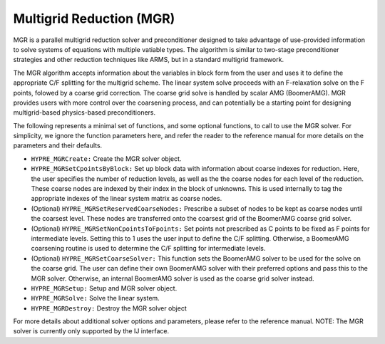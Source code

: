.. Copyright 1998-2019 Lawrence Livermore National Security, LLC and other
   HYPRE Project Developers. See the top-level COPYRIGHT file for details.

   SPDX-License-Identifier: (Apache-2.0 OR MIT)


Multigrid Reduction (MGR)
==============================================================================
                                                                                   
MGR is a parallel multigrid reduction solver and preconditioner designed to take
advantage of use-provided information to solve systems of equations with
multiple vatiable types.  The algorithm is similar to two-stage preconditioner
strategies and other reduction techniques like ARMS, but in a standard multigrid
framework.

The MGR algorithm accepts information about the variables in block form from the
user and uses it to define the appropriate C/F splitting for the multigrid
scheme.  The linear system solve proceeds with an F-relaxation solve on the F
points, folowed by a coarse grid correction. The coarse grid solve is handled by
scalar AMG (BoomerAMG). MGR provides users with more control over the coarsening
process, and can potentially be a starting point for designing multigrid-based
physics-based preconditioners.

The following represents a minimal set of functions, and some optional
functions, to call to use the MGR solver. For simplicity, we ignore the function
parameters here, and refer the reader to the reference manual for more details
on the parameters and their defaults.


* ``HYPRE_MGRCreate:`` Create the MGR solver object.
* ``HYPRE_MGRSetCpointsByBlock:`` Set up block data with information about
  coarse indexes for reduction. Here, the user specifies the number of reduction
  levels, as well as the the coarse nodes for each level of the reduction. These
  coarse nodes are indexed by their index in the block of unknowns.  This is
  used internally to tag the appropriate indexes of the linear system matrix as
  coarse nodes.
* (Optional) ``HYPRE_MGRSetReservedCoarseNodes:`` Prescribe a subset of nodes to
  be kept as coarse nodes until the coarsest level. These nodes are transferred
  onto the coarsest grid of the BoomerAMG coarse grid solver.
* (Optional) ``HYPRE_MGRSetNonCpointsToFpoints:`` Set points not prescribed as C
  points to be fixed as F points for intermediate levels. Setting this to 1 uses
  the user input to define the C/F splitting.  Otherwise, a BoomerAMG coarsening
  routine is used to determine the C/F splitting for intermediate levels.
* (Optional) ``HYPRE_MGRSetCoarseSolver:`` This function sets the BoomerAMG
  solver to be used for the solve on the coarse grid. The user can define their
  own BoomerAMG solver with their preferred options and pass this to the MGR
  solver. Otherwise, an internal BoomerAMG solver is used as the coarse grid
  solver instead.
* ``HYPRE_MGRSetup:`` Setup and MGR solver object.
* ``HYPRE_MGRSolve:`` Solve the linear system.
* ``HYPRE_MGRDestroy:`` Destroy the MGR solver object

For more details about additional solver options and parameters, please refer to
the reference manual.  NOTE: The MGR solver is currently only supported by the
IJ interface.

